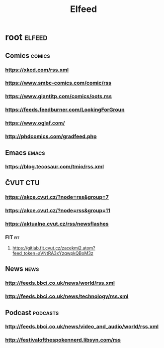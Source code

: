 #+TITLE: Elfeed

* root :elfeed:
** Comics :comics:
*** https://xkcd.com/rss.xml
*** https://www.smbc-comics.com/comic/rss
*** https://www.giantitp.com/comics/oots.rss
*** https://feeds.feedburner.com/LookingForGroup
*** https://www.oglaf.com/
*** http://phdcomics.com/gradfeed.php
** Emacs :emacs:
*** https://blog.tecosaur.com/tmio/rss.xml
** ČVUT :CTU:
*** https://akce.cvut.cz/?node=rss&group=7
*** https://akce.cvut.cz/?node=rss&group=11
*** https://aktualne.cvut.cz/rss/newsflashes
*** FIT :fit:
**** https://gitlab.fit.cvut.cz/zacekmi2.atom?feed_token=aVNtRA3xYzqwpkQBoM3z
** News :news:
*** http://feeds.bbci.co.uk/news/world/rss.xml
*** http://feeds.bbci.co.uk/news/technology/rss.xml
** Podcast :podcasts:
*** http://feeds.bbci.co.uk/news/video_and_audio/world/rss.xml
*** http://festivalofthespokennerd.libsyn.com/rss
